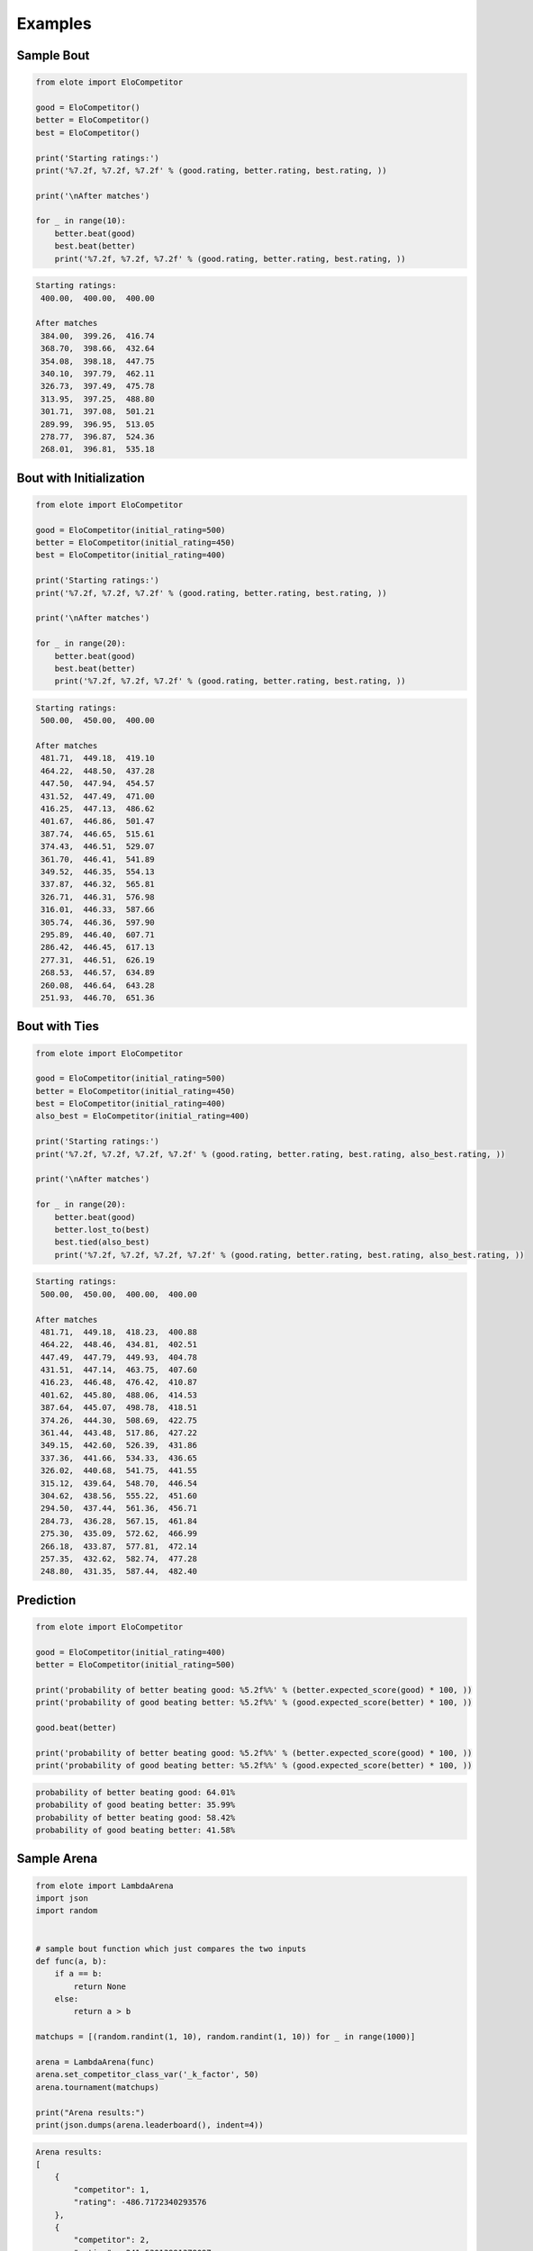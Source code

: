 Examples
========

Sample Bout
-----------

.. code-block:: python

    from elote import EloCompetitor

    good = EloCompetitor()
    better = EloCompetitor()
    best = EloCompetitor()

    print('Starting ratings:')
    print('%7.2f, %7.2f, %7.2f' % (good.rating, better.rating, best.rating, ))

    print('\nAfter matches')

    for _ in range(10):
        better.beat(good)
        best.beat(better)
        print('%7.2f, %7.2f, %7.2f' % (good.rating, better.rating, best.rating, ))

.. code-block::

    Starting ratings:
     400.00,  400.00,  400.00

    After matches
     384.00,  399.26,  416.74
     368.70,  398.66,  432.64
     354.08,  398.18,  447.75
     340.10,  397.79,  462.11
     326.73,  397.49,  475.78
     313.95,  397.25,  488.80
     301.71,  397.08,  501.21
     289.99,  396.95,  513.05
     278.77,  396.87,  524.36
     268.01,  396.81,  535.18

Bout with Initialization
------------------------

.. code-block:: python

    from elote import EloCompetitor

    good = EloCompetitor(initial_rating=500)
    better = EloCompetitor(initial_rating=450)
    best = EloCompetitor(initial_rating=400)

    print('Starting ratings:')
    print('%7.2f, %7.2f, %7.2f' % (good.rating, better.rating, best.rating, ))

    print('\nAfter matches')

    for _ in range(20):
        better.beat(good)
        best.beat(better)
        print('%7.2f, %7.2f, %7.2f' % (good.rating, better.rating, best.rating, ))

.. code-block::

    Starting ratings:
     500.00,  450.00,  400.00

    After matches
     481.71,  449.18,  419.10
     464.22,  448.50,  437.28
     447.50,  447.94,  454.57
     431.52,  447.49,  471.00
     416.25,  447.13,  486.62
     401.67,  446.86,  501.47
     387.74,  446.65,  515.61
     374.43,  446.51,  529.07
     361.70,  446.41,  541.89
     349.52,  446.35,  554.13
     337.87,  446.32,  565.81
     326.71,  446.31,  576.98
     316.01,  446.33,  587.66
     305.74,  446.36,  597.90
     295.89,  446.40,  607.71
     286.42,  446.45,  617.13
     277.31,  446.51,  626.19
     268.53,  446.57,  634.89
     260.08,  446.64,  643.28
     251.93,  446.70,  651.36

Bout with Ties
--------------

.. code-block:: python

    from elote import EloCompetitor

    good = EloCompetitor(initial_rating=500)
    better = EloCompetitor(initial_rating=450)
    best = EloCompetitor(initial_rating=400)
    also_best = EloCompetitor(initial_rating=400)

    print('Starting ratings:')
    print('%7.2f, %7.2f, %7.2f, %7.2f' % (good.rating, better.rating, best.rating, also_best.rating, ))

    print('\nAfter matches')

    for _ in range(20):
        better.beat(good)
        better.lost_to(best)
        best.tied(also_best)
        print('%7.2f, %7.2f, %7.2f, %7.2f' % (good.rating, better.rating, best.rating, also_best.rating, ))

.. code-block::

    Starting ratings:
     500.00,  450.00,  400.00,  400.00

    After matches
     481.71,  449.18,  418.23,  400.88
     464.22,  448.46,  434.81,  402.51
     447.49,  447.79,  449.93,  404.78
     431.51,  447.14,  463.75,  407.60
     416.23,  446.48,  476.42,  410.87
     401.62,  445.80,  488.06,  414.53
     387.64,  445.07,  498.78,  418.51
     374.26,  444.30,  508.69,  422.75
     361.44,  443.48,  517.86,  427.22
     349.15,  442.60,  526.39,  431.86
     337.36,  441.66,  534.33,  436.65
     326.02,  440.68,  541.75,  441.55
     315.12,  439.64,  548.70,  446.54
     304.62,  438.56,  555.22,  451.60
     294.50,  437.44,  561.36,  456.71
     284.73,  436.28,  567.15,  461.84
     275.30,  435.09,  572.62,  466.99
     266.18,  433.87,  577.81,  472.14
     257.35,  432.62,  582.74,  477.28
     248.80,  431.35,  587.44,  482.40

Prediction
----------

.. code-block:: python

    from elote import EloCompetitor

    good = EloCompetitor(initial_rating=400)
    better = EloCompetitor(initial_rating=500)

    print('probability of better beating good: %5.2f%%' % (better.expected_score(good) * 100, ))
    print('probability of good beating better: %5.2f%%' % (good.expected_score(better) * 100, ))

    good.beat(better)

    print('probability of better beating good: %5.2f%%' % (better.expected_score(good) * 100, ))
    print('probability of good beating better: %5.2f%%' % (good.expected_score(better) * 100, ))

.. code-block::

    probability of better beating good: 64.01%
    probability of good beating better: 35.99%
    probability of better beating good: 58.42%
    probability of good beating better: 41.58%

Sample Arena
------------

.. code-block:: python

    from elote import LambdaArena
    import json
    import random


    # sample bout function which just compares the two inputs
    def func(a, b):
        if a == b:
            return None
        else:
            return a > b

    matchups = [(random.randint(1, 10), random.randint(1, 10)) for _ in range(1000)]

    arena = LambdaArena(func)
    arena.set_competitor_class_var('_k_factor', 50)
    arena.tournament(matchups)

    print("Arena results:")
    print(json.dumps(arena.leaderboard(), indent=4))

.. code-block::

    Arena results:
    [
        {
            "competitor": 1,
            "rating": -486.7172340293576
        },
        {
            "competitor": 2,
            "rating": -241.53013991378097
        },
        ...
        {
            "competitor": 9,
            "rating": 1028.7158907591229
        },
        {
            "competitor": 10,
            "rating": 1235.6511383857194
        }
    ]

DWZ Arena
---------

.. code-block:: python

    from elote import LambdaArena, DWZCompetitor
    import json
    import random


    # sample bout function which just compares the two inputs
    def func(a, b):
        if a == b:
            return None
        else:
            return a > b


    matchups = [(random.randint(1, 10), random.randint(1, 10)) for _ in range(1000)]

    arena = LambdaArena(func, base_competitor=DWZCompetitor)
    arena.tournament(matchups)

    print("Arena results:")
    print(json.dumps(arena.leaderboard(), indent=4))

.. code-block::

    Arena results:
    [
        {
            "competitor": 1,
            "rating": 212.72183429478434
        },
        {
            "competitor": 2,
            "rating": 244.28657694745118
        },
        ...
        {
            "competitor": 9,
            "rating": 558.7172315502228
        },
        {
            "competitor": 10,
            "rating": 611.6297448123669
        }
    ]

ECF Arena
---------

.. code-block:: python

    from elote import LambdaArena, ECFCompetitor
    import json
    import random


    # sample bout function which just compares the two inputs
    def func(a, b):
        if a == b:
            return None
        else:
            return a > b


    matchups = [(random.randint(1, 10), random.randint(1, 10)) for _ in range(1000)]

    arena = LambdaArena(func, base_competitor=ECFCompetitor)
    arena.tournament(matchups)

    print("Arena results:")
    print(json.dumps(arena.leaderboard(), indent=4))

.. code-block::

    Arena results:
    [
        {
            "competitor": 1,
            "rating": 39.64319765445675
        },
        {
            "competitor": 2,
            "rating": 46.99453852992116
        },
        ...
        {
            "competitor": 9,
            "rating": 134.9562091605315
        },
        {
            "competitor": 10,
            "rating": 145.9090955086219
        }
    ]

Glicko Arena
------------

.. code-block:: python

    from elote import LambdaArena, GlickoCompetitor
    import json
    import random


    # sample bout function which just compares the two inputs
    def func(a, b):
        if a == b:
            return None
        else:
            return a > b

    matchups = [(random.randint(1, 10), random.randint(1, 10)) for _ in range(1000)]

    arena = LambdaArena(func, base_competitor=GlickoCompetitor)
    arena.tournament(matchups)

    print("Arena results:")
    print(json.dumps(arena.leaderboard(), indent=4))

.. code-block::

    Arena results:
    [
        {
            "competitor": 1,
            "rating": 126.83348029853865
        },
        {
            "competitor": 2,
            "rating": 395.7055271953318
        },
        ...
        {
            "competitor": 9,
            "rating": 2421.232857002417
        },
        {
            "competitor": 10,
            "rating": 2984.275564273142
        }
    ]

Persisting State from an Arena
------------------------------

.. code-block:: python

    from elote import LambdaArena, GlickoCompetitor
    import json
    import random
    import copy


    # sample bout function which just compares the two inputs
    def func(a, b):
        if a == b:
            return None
        else:
            return a > b


    # start scoring, stop and save state
    matchups = [(random.randint(1, 10), random.randint(1, 10)) for _ in range(10)]
    arena = LambdaArena(func, base_competitor=GlickoCompetitor)
    arena.tournament(matchups)
    print("Arena results:")
    print(json.dumps(arena.leaderboard(), indent=4))

    # Export state and create a deep copy to avoid modifying the original
    saved_state = copy.deepcopy(arena.export_state())

    # Create a new arena with the saved state
    # We'll manually recreate the competitors to avoid the class_vars issue
    matchups = [(random.randint(1, 10), random.randint(1, 10)) for _ in range(100)]
    new_arena = LambdaArena(func, base_competitor=GlickoCompetitor)

    # Manually add competitors from saved state
    for k, v in saved_state.items():
        # Filter out any class_vars if present
        competitor_args = {key: value for key, value in v.items() 
                          if key != 'class_vars'}
        new_arena.competitors[k] = GlickoCompetitor(**competitor_args)

    # Set class variable after initialization
    new_arena.set_competitor_class_var("_c", 5)
    new_arena.tournament(matchups)
    print("Arena results:")
    print(json.dumps(new_arena.leaderboard(), indent=4))

.. code-block::

    Arena results:
    [
        {
            "competitor": 2,
            "rating": 955.4305146831251
        },
        {
            "competitor": 6,
            "rating": 1215.7289656415517
        },
        ...
        {
            "competitor": 4,
            "rating": 1673.3452669422734
        },
        {
            "competitor": 7,
            "rating": 1967.7914038679244
        }
    ]
    Arena results:
    [
        {
            "competitor": 2,
            "rating": 504.09061767108824
        },
        {
            "competitor": 1,
            "rating": 539.4265505050406
        },
        ...
        {
            "competitor": 9,
            "rating": 2253.7482792356805
        },
        {
            "competitor": 10,
            "rating": 2403.5118562872744
        }
    ]